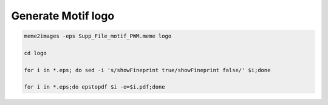 Generate Motif logo
^^^^^^^^^^^^^^^^^^^


.. code:: bash


	meme2images -eps Supp_File_motif_PWM.meme logo

	cd logo

	for i in *.eps; do sed -i 's/showFineprint true/showFineprint false/' $i;done

	for i in *.eps;do epstopdf $i -o=$i.pdf;done







